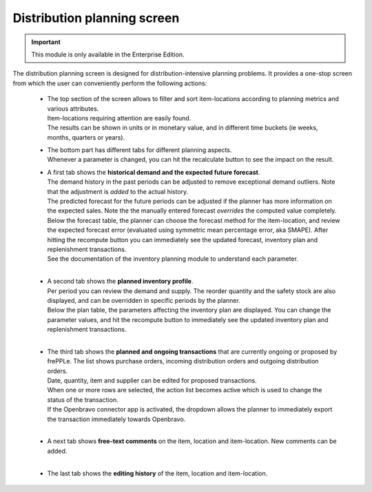 ============================
Distribution planning screen
============================

.. Important::

   This module is only available in the Enterprise Edition.

The distribution planning screen is designed for distribution-intensive
planning problems. It provides a one-stop screen from which the user
can conveniently perform the following actions:

  - | The top section of the screen allows to filter and sort item-locations
      according to planning metrics and various attributes.
    | Item-locations requiring attention are easily found.
    | The results can be shown in units or in monetary value, and in different
      time buckets (ie weeks, months, quarters or years).

  - | The bottom part has different tabs for different planning aspects.
    | Whenever a parameter is changed, you can hit the recalculate button
      to see the impact on the result.

  - | A first tab shows the **historical demand and the expected future forecast**.
    | The demand history in the past periods can be adjusted to remove
      exceptional demand outliers. Note that the adjustment is *added* to
      the actual history.

    | The predicted forecast for the future periods can be adjusted if the
      planner has more information on the expected sales. Note the the
      manually entered forecast *overrides* the computed value completely.

    | Below the forecast table, the planner can choose the forecast method for the
      item-location, and review the expected forecast error (evaluated using
      symmetric mean percentage error, aka SMAPE). After hitting the recompute
      button you can immediately see the updated forecast, inventory plan and
      replenishment transactions.
    | See the documentation of the inventory planning module to understand each
      parameter.

    .. image:: ../_images/distribution-planning-forecast.png

    |

  - | A second tab shows the **planned inventory profile**.
    | Per period you can review the demand and supply. The reorder quantity
      and the safety stock are also displayed, and can be overridden in
      specific periods by the planner.

    | Below the plan table, the parameters affecting the inventory plan are
      displayed. You can change the parameter values, and hit the recompute
      button to immediately see the updated inventory plan and replenishment
      transactions.

    .. image:: ../_images/distribution-planning-plan.png

    |

  - | The third tab shows the **planned and ongoing transactions** that are
      currently ongoing or proposed by frePPLe. The list shows purchase orders,
      incoming distribution orders and outgoing distribution orders.

    | Date, quantity, item and supplier can be edited for proposed transactions.
    | When one or more rows are selected, the action list becomes active which is
      used to change the status of the transaction.
    | If the Openbravo connector app is activated, the dropdown allows the planner
      to immediately export the transaction immediately towards Openbravo.

    .. image:: ../_images/distribution-planning-transactions.png

    |

  - | A next tab shows **free-text comments** on the item, location and
      item-location. New comments can be added.

    .. image:: ../_images/distribution-planning-comments.png

    |


  - | The last tab shows the **editing history** of the item, location and
      item-location.

    .. image:: ../_images/distribution-planning-history.png
